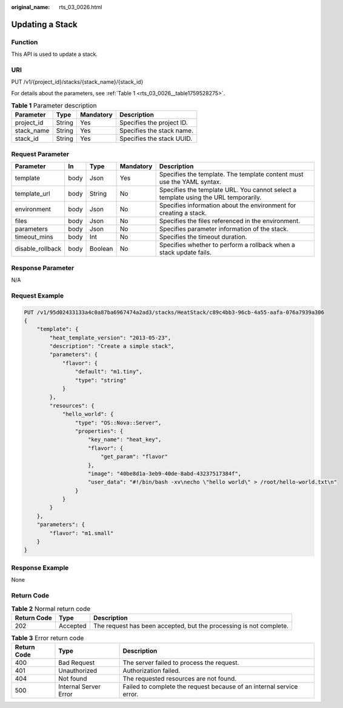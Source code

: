 :original_name: rts_03_0026.html

.. _rts_03_0026:

Updating a Stack
================

Function
--------

This API is used to update a stack.

URI
---

PUT /v1/{project_id}/stacks/{stack_name}/{stack_id}

For details about the parameters, see :ref:`Table 1 <rts_03_0026__table1759528275>`.

.. _rts_03_0026__table1759528275:

.. table:: **Table 1** Parameter description

   ========== ====== ========= =========================
   Parameter  Type   Mandatory Description
   ========== ====== ========= =========================
   project_id String Yes       Specifies the project ID.
   stack_name String Yes       Specifies the stack name.
   stack_id   String Yes       Specifies the stack UUID.
   ========== ====== ========= =========================

Request Parameter
-----------------

+------------------+------+---------+-----------+-------------------------------------------------------------------------------------+
| Parameter        | In   | Type    | Mandatory | Description                                                                         |
+==================+======+=========+===========+=====================================================================================+
| template         | body | Json    | Yes       | Specifies the template. The template content must use the YAML syntax.              |
+------------------+------+---------+-----------+-------------------------------------------------------------------------------------+
| template_url     | body | String  | No        | Specifies the template URL. You cannot select a template using the URL temporarily. |
+------------------+------+---------+-----------+-------------------------------------------------------------------------------------+
| environment      | body | Json    | No        | Specifies information about the environment for creating a stack.                   |
+------------------+------+---------+-----------+-------------------------------------------------------------------------------------+
| files            | body | Json    | No        | Specifies the files referenced in the environment.                                  |
+------------------+------+---------+-----------+-------------------------------------------------------------------------------------+
| parameters       | body | Json    | No        | Specifies parameter information of the stack.                                       |
+------------------+------+---------+-----------+-------------------------------------------------------------------------------------+
| timeout_mins     | body | Int     | No        | Specifies the timeout duration.                                                     |
+------------------+------+---------+-----------+-------------------------------------------------------------------------------------+
| disable_rollback | body | Boolean | No        | Specifies whether to perform a rollback when a stack update fails.                  |
+------------------+------+---------+-----------+-------------------------------------------------------------------------------------+

Response Parameter
------------------

N/A

Request Example
---------------

.. code-block:: text

   PUT /v1/95d02433133a4c0a87ba6967474a2ad3/stacks/HeatStack/c89c4bb3-96cb-4a55-aafa-076a7939a306
   {
       "template": {
           "heat_template_version": "2013-05-23",
           "description": "Create a simple stack",
           "parameters": {
               "flavor": {
                   "default": "m1.tiny",
                   "type": "string"
               }
           },
           "resources": {
               "hello_world": {
                   "type": "OS::Nova::Server",
                   "properties": {
                       "key_name": "heat_key",
                       "flavor": {
                           "get_param": "flavor"
                       },
                       "image": "40be8d1a-3eb9-40de-8abd-43237517384f",
                       "user_data": "#!/bin/bash -xv\necho \"hello world\" > /root/hello-world.txt\n"
                   }
               }
           }
       },
       "parameters": {
           "flavor": "m1.small"
       }
   }

Response Example
----------------

None

Return Code
-----------

.. table:: **Table 2** Normal return code

   +-------------+----------+--------------------------------------------------------------------+
   | Return Code | Type     | Description                                                        |
   +=============+==========+====================================================================+
   | 202         | Accepted | The request has been accepted, but the processing is not complete. |
   +-------------+----------+--------------------------------------------------------------------+

.. table:: **Table 3** Error return code

   +-------------+-----------------------+----------------------------------------------------------------------+
   | Return Code | Type                  | Description                                                          |
   +=============+=======================+======================================================================+
   | 400         | Bad Request           | The server failed to process the request.                            |
   +-------------+-----------------------+----------------------------------------------------------------------+
   | 401         | Unauthorized          | Authorization failed.                                                |
   +-------------+-----------------------+----------------------------------------------------------------------+
   | 404         | Not found             | The requested resources are not found.                               |
   +-------------+-----------------------+----------------------------------------------------------------------+
   | 500         | Internal Server Error | Failed to complete the request because of an internal service error. |
   +-------------+-----------------------+----------------------------------------------------------------------+
